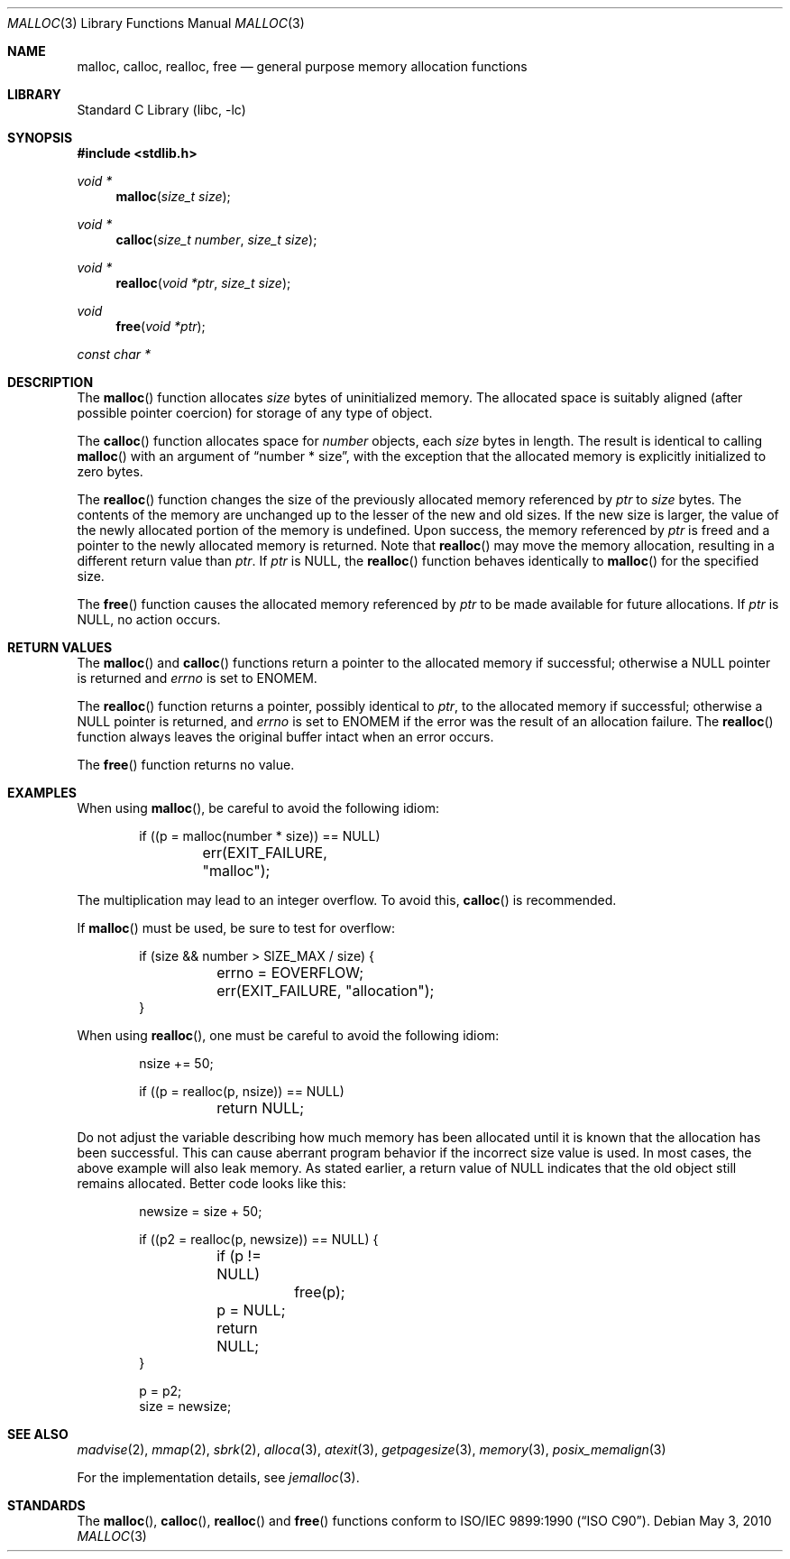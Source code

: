 .\" $NetBSD: malloc.3,v 1.37 2010/05/03 08:11:57 jruoho Exp $
.\"
.\" Copyright (c) 1980, 1991, 1993
.\"	The Regents of the University of California.  All rights reserved.
.\"
.\" This code is derived from software contributed to Berkeley by
.\" the American National Standards Committee X3, on Information
.\" Processing Systems.
.\"
.\" Redistribution and use in source and binary forms, with or without
.\" modification, are permitted provided that the following conditions
.\" are met:
.\" 1. Redistributions of source code must retain the above copyright
.\"    notice, this list of conditions and the following disclaimer.
.\" 2. Redistributions in binary form must reproduce the above copyright
.\"    notice, this list of conditions and the following disclaimer in the
.\"    documentation and/or other materials provided with the distribution.
.\" 3. Neither the name of the University nor the names of its contributors
.\"    may be used to endorse or promote products derived from this software
.\"    without specific prior written permission.
.\"
.\" THIS SOFTWARE IS PROVIDED BY THE REGENTS AND CONTRIBUTORS ``AS IS'' AND
.\" ANY EXPRESS OR IMPLIED WARRANTIES, INCLUDING, BUT NOT LIMITED TO, THE
.\" IMPLIED WARRANTIES OF MERCHANTABILITY AND FITNESS FOR A PARTICULAR PURPOSE
.\" ARE DISCLAIMED.  IN NO EVENT SHALL THE REGENTS OR CONTRIBUTORS BE LIABLE
.\" FOR ANY DIRECT, INDIRECT, INCIDENTAL, SPECIAL, EXEMPLARY, OR CONSEQUENTIAL
.\" DAMAGES (INCLUDING, BUT NOT LIMITED TO, PROCUREMENT OF SUBSTITUTE GOODS
.\" OR SERVICES; LOSS OF USE, DATA, OR PROFITS; OR BUSINESS INTERRUPTION)
.\" HOWEVER CAUSED AND ON ANY THEORY OF LIABILITY, WHETHER IN CONTRACT, STRICT
.\" LIABILITY, OR TORT (INCLUDING NEGLIGENCE OR OTHERWISE) ARISING IN ANY WAY
.\" OUT OF THE USE OF THIS SOFTWARE, EVEN IF ADVISED OF THE POSSIBILITY OF
.\" SUCH DAMAGE.
.\"
.\"     @(#)malloc.3	8.1 (Berkeley) 6/4/93
.\" $FreeBSD: src/lib/libc/stdlib/malloc.3,v 1.73 2007/06/15 22:32:33 jasone Exp $
.\"
.Dd May 3, 2010
.Dt MALLOC 3
.Os
.Sh NAME
.Nm malloc , calloc , realloc , free
.Nd general purpose memory allocation functions
.Sh LIBRARY
.Lb libc
.Sh SYNOPSIS
.In stdlib.h
.Ft void *
.Fn malloc "size_t size"
.Ft void *
.Fn calloc "size_t number" "size_t size"
.Ft void *
.Fn realloc "void *ptr" "size_t size"
.Ft void
.Fn free "void *ptr"
.Ft const char *
.Sh DESCRIPTION
The
.Fn malloc
function allocates
.Fa size
bytes of uninitialized memory.
The allocated space is suitably aligned (after possible pointer coercion)
for storage of any type of object.
.Pp
The
.Fn calloc
function allocates space for
.Fa number
objects,
each
.Fa size
bytes in length.
The result is identical to calling
.Fn malloc
with an argument of
.Dq "number * size" ,
with the exception that the allocated memory is explicitly initialized
to zero bytes.
.Pp
The
.Fn realloc
function changes the size of the previously allocated memory referenced by
.Fa ptr
to
.Fa size
bytes.
The contents of the memory are unchanged up to the lesser of the new and
old sizes.
If the new size is larger,
the value of the newly allocated portion of the memory is undefined.
Upon success, the memory referenced by
.Fa ptr
is freed and a pointer to the newly allocated memory is returned.
Note that
.Fn realloc
may move the memory allocation, resulting in a different return value than
.Fa ptr .
If
.Fa ptr
is
.Dv NULL ,
the
.Fn realloc
function behaves identically to
.Fn malloc
for the specified size.
.Pp
The
.Fn free
function causes the allocated memory referenced by
.Fa ptr
to be made available for future allocations.
If
.Fa ptr
is
.Dv NULL ,
no action occurs.
.Sh RETURN VALUES
The
.Fn malloc
and
.Fn calloc
functions return a pointer to the allocated memory if successful; otherwise
a
.Dv NULL
pointer is returned and
.Va errno
is set to
.Er ENOMEM .
.Pp
The
.Fn realloc
function returns a pointer, possibly identical to
.Fa ptr ,
to the allocated memory
if successful; otherwise a
.Dv NULL
pointer is returned, and
.Va errno
is set to
.Er ENOMEM
if the error was the result of an allocation failure.
The
.Fn realloc
function always leaves the original buffer intact
when an error occurs.
.Pp
The
.Fn free
function returns no value.
.Sh EXAMPLES
When using
.Fn malloc ,
be careful to avoid the following idiom:
.Bd -literal -offset indent
if ((p = malloc(number * size)) == NULL)
	err(EXIT_FAILURE, "malloc");
.Ed
.Pp
The multiplication may lead to an integer overflow.
To avoid this,
.Fn calloc
is recommended.
.Pp
If
.Fn malloc
must be used, be sure to test for overflow:
.Bd -literal -offset indent
if (size && number > SIZE_MAX / size) {
	errno = EOVERFLOW;
	err(EXIT_FAILURE, "allocation");
}
.Ed
.Pp
When using
.Fn realloc ,
one must be careful to avoid the following idiom:
.Pp
.Bd -literal -offset indent
nsize += 50;

if ((p = realloc(p, nsize)) == NULL)
	return NULL;
.Ed
.Pp
Do not adjust the variable describing how much memory has been allocated
until it is known that the allocation has been successful.
This can cause aberrant program behavior if the incorrect size value is used.
In most cases, the above example will also leak memory.
As stated earlier, a return value of
.Dv NULL
indicates that the old object still remains allocated.
Better code looks like this:
.Bd -literal -offset indent
newsize = size + 50;

if ((p2 = realloc(p, newsize)) == NULL) {

	if (p != NULL)
		free(p);

	p = NULL;
	return NULL;
}

p = p2;
size = newsize;
.Ed
.Sh SEE ALSO
.\" .Xr limits 1 ,
.Xr madvise 2 ,
.Xr mmap 2 ,
.Xr sbrk 2 ,
.Xr alloca 3 ,
.Xr atexit 3 ,
.Xr getpagesize 3 ,
.Xr memory 3 ,
.Xr posix_memalign 3
.Pp
For the implementation details, see
.Xr jemalloc 3 .
.Sh STANDARDS
The
.Fn malloc ,
.Fn calloc ,
.Fn realloc
and
.Fn free
functions conform to
.St -isoC .

